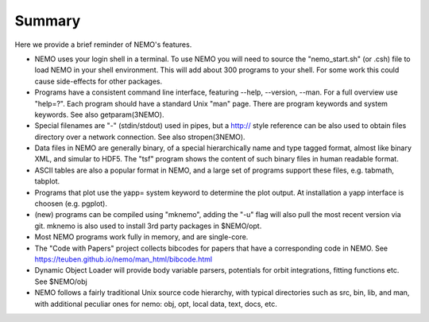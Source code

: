 Summary
=======

Here we provide a brief reminder of NEMO's features.

* NEMO uses your login shell in a terminal. To use NEMO you will need
  to source the "nemo_start.sh" (or .csh) file to load NEMO in your
  shell environment. This will add about 300 programs to your shell.
  For some work this could cause side-effects for other
  packages.

* Programs have a consistent command line interface, featuring --help, --version, --man.
  For a full overview use "help=?".   Each program should have a standard Unix "man" page.
  There are program keywords and system keywords.
  See also getparam(3NEMO).

* Special filenames are "-" (stdin/stdout) used in pipes, but a http:// style reference
  can be also used to obtain files directory over a network connection.
  See also stropen(3NEMO).

* Data files in NEMO are generally binary, of a special hierarchically name and type tagged
  format, almost like binary XML, and simular to HDF5. The "tsf" program shows the content
  of such binary files in human readable format.

* ASCII tables are also a popular format in NEMO, and a large set of programs support these
  files, e.g. tabmath, tabplot.

* Programs that plot use the yapp= system keyword to determine the plot output. At installation
  a yapp interface is choosen (e.g. pgplot).

* (new) programs can be compiled using "mknemo", adding the "-u" flag will also pull the
  most recent version via git. mknemo is also used to install 3rd party packages in $NEMO/opt.

* Most NEMO programs work fully in memory, and are single-core.

* The "Code with Papers" project collects bibcodes for papers that have a corresponding code in NEMO.
  See https://teuben.github.io/nemo/man_html/bibcode.html

* Dynamic Object Loader will provide body variable parsers, potentials for orbit integrations, fitting
  functions etc. See $NEMO/obj

* NEMO follows a fairly traditional Unix source code hierarchy, with typical directories such as
  src, bin, lib, and man, with additional peculiar ones for nemo: obj, opt, local data, text, docs, etc.
   
